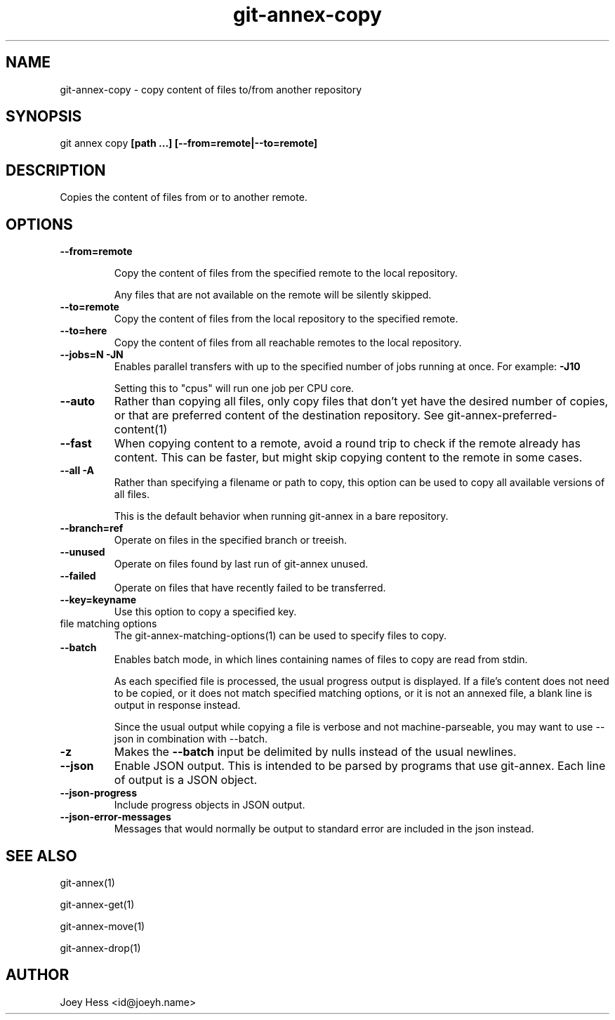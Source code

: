 .TH git-annex-copy 1
.SH NAME
git-annex-copy \- copy content of files to/from another repository
.PP
.SH SYNOPSIS
git annex copy \fB[path ...] [\-\-from=remote|\-\-to=remote]\fP
.PP
.SH DESCRIPTION
Copies the content of files from or to another remote.
.PP
.SH OPTIONS
.IP "\fB\-\-from=remote\fP"
.IP
Copy the content of files from the specified
remote to the local repository.
.IP
Any files that are not available on the remote will be silently skipped.
.IP
.IP "\fB\-\-to=remote\fP"
Copy the content of files from the local repository
to the specified remote.
.IP
.IP "\fB\-\-to=here\fP"
Copy the content of files from all reachable remotes to the local
repository.
.IP
.IP "\fB\-\-jobs=N\fP \fB\-JN\fP"
Enables parallel transfers with up to the specified number of jobs
running at once. For example: \fB\-J10\fP
.IP
Setting this to "cpus" will run one job per CPU core.
.IP
.IP "\fB\-\-auto\fP"
Rather than copying all files, only copy files that don't yet have
the desired number of copies, or that are preferred content of the
destination repository. See git-annex\-preferred\-content(1)
.IP
.IP "\fB\-\-fast\fP"
When copying content to a remote, avoid a round trip to check if the remote
already has content. This can be faster, but might skip copying content
to the remote in some cases.
.IP
.IP "\fB\-\-all\fP \fB\-A\fP"
Rather than specifying a filename or path to copy, this option can be
used to copy all available versions of all files.
.IP
This is the default behavior when running git-annex in a bare repository.
.IP
.IP "\fB\-\-branch=ref\fP"
Operate on files in the specified branch or treeish.
.IP
.IP "\fB\-\-unused\fP"
Operate on files found by last run of git-annex unused.
.IP
.IP "\fB\-\-failed\fP"
Operate on files that have recently failed to be transferred.
.IP
.IP "\fB\-\-key=keyname\fP"
Use this option to copy a specified key.
.IP
.IP "file matching options"
The git-annex\-matching\-options(1)
can be used to specify files to copy.
.IP
.IP "\fB\-\-batch\fP"
Enables batch mode, in which lines containing names of files to copy
are read from stdin.
.IP
As each specified file is processed, the usual progress output is
displayed. If a file's content does not need to be copied, or it does not
match specified matching options, or it is not an annexed file,
a blank line is output in response instead.
.IP
Since the usual output while copying a file is verbose and not
machine\-parseable, you may want to use \-\-json in combination with
\-\-batch.
.IP
.IP "\fB\-z\fP"
Makes the \fB\-\-batch\fP input be delimited by nulls instead of the usual
newlines.
.IP
.IP "\fB\-\-json\fP"
Enable JSON output. This is intended to be parsed by programs that use
git-annex. Each line of output is a JSON object.
.IP
.IP "\fB\-\-json\-progress\fP"
Include progress objects in JSON output.
.IP
.IP "\fB\-\-json\-error\-messages\fP"
Messages that would normally be output to standard error are included in
the json instead.
.IP
.SH SEE ALSO
git-annex(1)
.PP
git-annex\-get(1)
.PP
git-annex\-move(1)
.PP
git-annex\-drop(1)
.PP
.SH AUTHOR
Joey Hess <id@joeyh.name>
.PP
.PP

